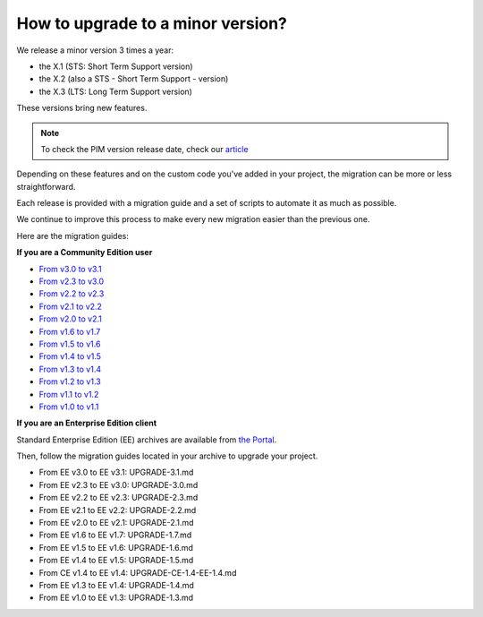 How to upgrade to a minor version?
==================================

We release a minor version 3 times a year:

* the X.1 (STS: Short Term Support version)
* the X.2 (also a STS - Short Term Support - version)
* the X.3 (LTS: Long Term Support version)

These versions bring new features.

.. note::

    To check the PIM version release date, check our `article <https://www.akeneo.com/knowledge-base/how-many-pim-versions-are-maintained-by-akeneo/>`_

Depending on these features and on the custom code you've added in your project, the migration can be more or less straightforward.

Each release is provided with a migration guide and a set of scripts to automate it as much as possible.

We continue to improve this process to make every new migration easier than the previous one.

Here are the migration guides:

**If you are a Community Edition user**

* `From v3.0 to v3.1`_
* `From v2.3 to v3.0`_
* `From v2.2 to v2.3`_
* `From v2.1 to v2.2`_
* `From v2.0 to v2.1`_
* `From v1.6 to v1.7`_
* `From v1.5 to v1.6`_
* `From v1.4 to v1.5`_
* `From v1.3 to v1.4`_
* `From v1.2 to v1.3`_
* `From v1.1 to v1.2`_
* `From v1.0 to v1.1`_

.. _From v3.0 to v3.1: https://github.com/akeneo/pim-community-standard/blob/master/UPGRADE-3.1.md
.. _From v2.3 to v3.0: https://github.com/akeneo/pim-community-standard/blob/master/UPGRADE-3.0.md
.. _From v2.2 to v2.3: https://github.com/akeneo/pim-community-standard/blob/master/UPGRADE-2.3.md
.. _From v2.1 to v2.2: https://github.com/akeneo/pim-community-standard/blob/master/UPGRADE-2.2.md
.. _From v2.0 to v2.1: https://github.com/akeneo/pim-community-standard/blob/master/UPGRADE-2.1.md
.. _From v1.6 to v1.7: https://github.com/akeneo/pim-community-standard/blob/master/UPGRADE-1.7.md
.. _From v1.5 to v1.6: https://github.com/akeneo/pim-community-standard/blob/master/UPGRADE-1.6.md
.. _From v1.4 to v1.5: https://github.com/akeneo/pim-community-standard/blob/master/UPGRADE-1.5.md
.. _From v1.3 to v1.4: https://github.com/akeneo/pim-community-standard/blob/master/UPGRADE-1.4.md
.. _From v1.2 to v1.3: https://github.com/akeneo/pim-community-standard/blob/master/UPGRADE-1.3.md
.. _From v1.1 to v1.2: https://github.com/akeneo/pim-community-standard/blob/master/UPGRADE-1.2.md
.. _From v1.0 to v1.1: https://github.com/akeneo/pim-community-standard/blob/master/UPGRADE-1.1.md

**If you are an Enterprise Edition client**

Standard Enterprise Edition (EE) archives are available from `the Portal <https://help.akeneo.com/portal/articles/get-akeneo-pim-enterprise-archive.html?utm_source=akeneo-docs&utm_campaign=migration>`_.

Then, follow the migration guides located in your archive to upgrade your project.

* From EE v3.0 to EE v3.1: UPGRADE-3.1.md
* From EE v2.3 to EE v3.0: UPGRADE-3.0.md
* From EE v2.2 to EE v2.3: UPGRADE-2.3.md
* From EE v2.1 to EE v2.2: UPGRADE-2.2.md
* From EE v2.0 to EE v2.1: UPGRADE-2.1.md
* From EE v1.6 to EE v1.7: UPGRADE-1.7.md
* From EE v1.5 to EE v1.6: UPGRADE-1.6.md
* From EE v1.4 to EE v1.5: UPGRADE-1.5.md
* From CE v1.4 to EE v1.4: UPGRADE-CE-1.4-EE-1.4.md
* From EE v1.3 to EE v1.4: UPGRADE-1.4.md
* From EE v1.0 to EE v1.3: UPGRADE-1.3.md
